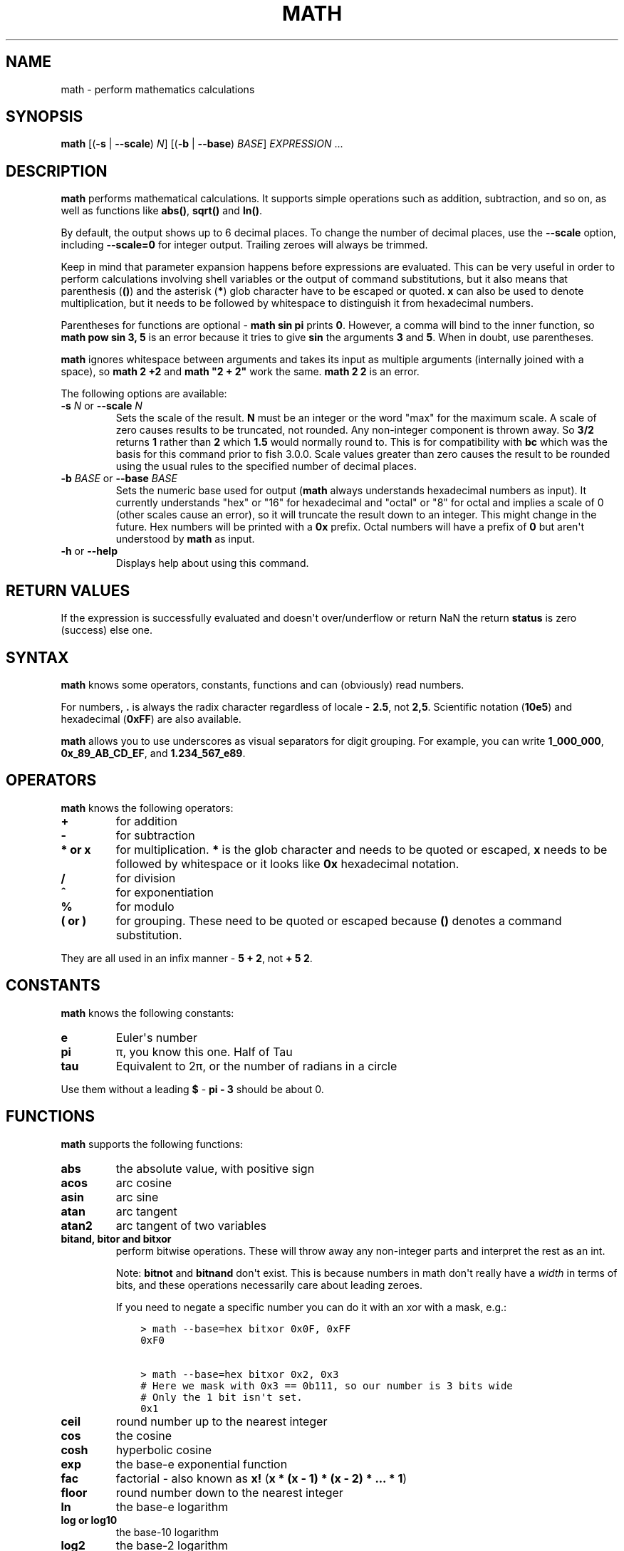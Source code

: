 .\" Man page generated from reStructuredText.
.
.
.nr rst2man-indent-level 0
.
.de1 rstReportMargin
\\$1 \\n[an-margin]
level \\n[rst2man-indent-level]
level margin: \\n[rst2man-indent\\n[rst2man-indent-level]]
-
\\n[rst2man-indent0]
\\n[rst2man-indent1]
\\n[rst2man-indent2]
..
.de1 INDENT
.\" .rstReportMargin pre:
. RS \\$1
. nr rst2man-indent\\n[rst2man-indent-level] \\n[an-margin]
. nr rst2man-indent-level +1
.\" .rstReportMargin post:
..
.de UNINDENT
. RE
.\" indent \\n[an-margin]
.\" old: \\n[rst2man-indent\\n[rst2man-indent-level]]
.nr rst2man-indent-level -1
.\" new: \\n[rst2man-indent\\n[rst2man-indent-level]]
.in \\n[rst2man-indent\\n[rst2man-indent-level]]u
..
.TH "MATH" "1" "Apr 14, 2024" "3.7" "fish-shell"
.SH NAME
math \- perform mathematics calculations
.SH SYNOPSIS
.nf
\fBmath\fP [(\fB\-s\fP | \fB\-\-scale\fP) \fIN\fP] [(\fB\-b\fP | \fB\-\-base\fP) \fIBASE\fP] \fIEXPRESSION\fP \&...
.fi
.sp
.SH DESCRIPTION
.sp
\fBmath\fP performs mathematical calculations.
It supports simple operations such as addition, subtraction, and so on, as well as functions like \fBabs()\fP, \fBsqrt()\fP and \fBln()\fP\&.
.sp
By default, the output shows up to 6 decimal places.
To change the number of decimal places, use the \fB\-\-scale\fP option, including \fB\-\-scale=0\fP for integer output.
Trailing zeroes will always be trimmed.
.sp
Keep in mind that parameter expansion happens before expressions are evaluated.
This can be very useful in order to perform calculations involving shell variables or the output of command substitutions, but it also means that parenthesis (\fB()\fP) and the asterisk (\fB*\fP) glob character have to be escaped or quoted.
\fBx\fP can also be used to denote multiplication, but it needs to be followed by whitespace to distinguish it from hexadecimal numbers.
.sp
Parentheses for functions are optional \- \fBmath sin pi\fP prints \fB0\fP\&.
However, a comma will bind to the inner function, so \fBmath pow sin 3, 5\fP is an error because it tries to give \fBsin\fP the arguments \fB3\fP and \fB5\fP\&.
When in doubt, use parentheses.
.sp
\fBmath\fP ignores whitespace between arguments and takes its input as multiple arguments (internally joined with a space), so \fBmath 2 +2\fP and \fBmath \(dq2 +    2\(dq\fP work the same.
\fBmath 2 2\fP is an error.
.sp
The following options are available:
.INDENT 0.0
.TP
\fB\-s\fP \fIN\fP or \fB\-\-scale\fP \fIN\fP
Sets the scale of the result.
\fBN\fP must be an integer or the word \(dqmax\(dq for the maximum scale.
A scale of zero causes results to be truncated, not rounded. Any non\-integer component is thrown away.
So \fB3/2\fP returns \fB1\fP rather than \fB2\fP which \fB1.5\fP would normally round to.
This is for compatibility with \fBbc\fP which was the basis for this command prior to fish 3.0.0.
Scale values greater than zero causes the result to be rounded using the usual rules to the specified number of decimal places.
.TP
\fB\-b\fP \fIBASE\fP or \fB\-\-base\fP \fIBASE\fP
Sets the numeric base used for output (\fBmath\fP always understands hexadecimal numbers as input).
It currently understands \(dqhex\(dq or \(dq16\(dq for hexadecimal and \(dqoctal\(dq or \(dq8\(dq for octal and implies a scale of 0 (other scales cause an error), so it will truncate the result down to an integer.
This might change in the future.
Hex numbers will be printed with a \fB0x\fP prefix.
Octal numbers will have a prefix of \fB0\fP but aren\(aqt understood by \fBmath\fP as input.
.TP
\fB\-h\fP or \fB\-\-help\fP
Displays help about using this command.
.UNINDENT
.SH RETURN VALUES
.sp
If the expression is successfully evaluated and doesn\(aqt over/underflow or return NaN the return \fBstatus\fP is zero (success) else one.
.SH SYNTAX
.sp
\fBmath\fP knows some operators, constants, functions and can (obviously) read numbers.
.sp
For numbers, \fB\&.\fP is always the radix character regardless of locale \- \fB2.5\fP, not \fB2,5\fP\&.
Scientific notation (\fB10e5\fP) and hexadecimal (\fB0xFF\fP) are also available.
.sp
\fBmath\fP allows you to use underscores as visual separators for digit grouping. For example, you can write \fB1_000_000\fP, \fB0x_89_AB_CD_EF\fP, and \fB1.234_567_e89\fP\&.
.SH OPERATORS
.sp
\fBmath\fP knows the following operators:
.INDENT 0.0
.TP
.B \fB+\fP
for addition
.TP
.B \fB\-\fP
for subtraction
.TP
.B \fB*\fP or \fBx\fP
for multiplication. \fB*\fP is the glob character and needs to be quoted or escaped, \fBx\fP needs to be followed by whitespace or it looks like \fB0x\fP hexadecimal notation.
.TP
.B \fB/\fP
for division
.TP
.B \fB^\fP
for exponentiation
.TP
.B \fB%\fP
for modulo
.TP
.B \fB(\fP or \fB)\fP
for grouping. These need to be quoted or escaped because \fB()\fP denotes a command substitution.
.UNINDENT
.sp
They are all used in an infix manner \- \fB5 + 2\fP, not \fB+ 5 2\fP\&.
.SH CONSTANTS
.sp
\fBmath\fP knows the following constants:
.INDENT 0.0
.TP
.B \fBe\fP
Euler\(aqs number
.TP
.B \fBpi\fP
π, you know this one.
Half of Tau
.TP
.B \fBtau\fP
Equivalent to 2π, or the number of radians in a circle
.UNINDENT
.sp
Use them without a leading \fB$\fP \- \fBpi \- 3\fP should be about 0.
.SH FUNCTIONS
.sp
\fBmath\fP supports the following functions:
.INDENT 0.0
.TP
.B \fBabs\fP
the absolute value, with positive sign
.TP
.B \fBacos\fP
arc cosine
.TP
.B \fBasin\fP
arc sine
.TP
.B \fBatan\fP
arc tangent
.TP
.B \fBatan2\fP
arc tangent of two variables
.TP
.B \fBbitand\fP, \fBbitor\fP and \fBbitxor\fP
perform bitwise operations.
These will throw away any non\-integer parts and interpret the rest as an int.
.sp
Note: \fBbitnot\fP and \fBbitnand\fP don\(aqt exist. This is because numbers in math don\(aqt really have a \fIwidth\fP in terms of bits,
and these operations necessarily care about leading zeroes.
.sp
If you need to negate a specific number you can do it with an xor with a mask, e.g.:
.INDENT 7.0
.INDENT 3.5
.sp
.nf
.ft C
> math \-\-base=hex bitxor 0x0F, 0xFF
0xF0

> math \-\-base=hex bitxor 0x2, 0x3
# Here we mask with 0x3 == 0b111, so our number is 3 bits wide
# Only the 1 bit isn\(aqt set.
0x1
.ft P
.fi
.UNINDENT
.UNINDENT
.TP
.B \fBceil\fP
round number up to the nearest integer
.TP
.B \fBcos\fP
the cosine
.TP
.B \fBcosh\fP
hyperbolic cosine
.TP
.B \fBexp\fP
the base\-e exponential function
.TP
.B \fBfac\fP
factorial \- also known as \fBx!\fP (\fBx * (x \- 1) * (x \- 2) * ... * 1\fP)
.TP
.B \fBfloor\fP
round number down to the nearest integer
.TP
.B \fBln\fP
the base\-e logarithm
.TP
.B \fBlog\fP or \fBlog10\fP
the base\-10 logarithm
.TP
.B \fBlog2\fP
the base\-2 logarithm
.TP
.B \fBmax\fP
returns the largest of the given numbers \- this takes an arbitrary number of arguments (but at least one)
.TP
.B \fBmin\fP
returns the smallest of the given numbers \- this takes an arbitrary number of arguments (but at least one)
.TP
.B \fBncr\fP
\(dqfrom n choose r\(dq combination function \- how many subsets of size r can be taken from n (order doesn\(aqt matter)
.TP
.B \fBnpr\fP
the number of subsets of size r that can be taken from a set of n elements (including different order)
.TP
.B \fBpow(x,y)\fP
returns x to the y (and can be written as \fBx ^ y\fP)
.TP
.B \fBround\fP
rounds to the nearest integer, away from 0
.TP
.B \fBsin\fP
the sine function
.TP
.B \fBsinh\fP
the hyperbolic sine
.TP
.B \fBsqrt\fP
the square root \- (can also be written as \fBx ^ 0.5\fP)
.TP
.B \fBtan\fP
the tangent
.TP
.B \fBtanh\fP
the hyperbolic tangent
.UNINDENT
.sp
All of the trigonometric functions use radians (the pi\-based scale, not 360°).
.SH EXAMPLES
.sp
\fBmath 1+1\fP outputs 2.
.sp
\fBmath $status \- 128\fP outputs the numerical exit status of the last command minus 128.
.sp
\fBmath 10 / 6\fP outputs \fB1.666667\fP\&.
.sp
\fBmath \-s0 10.0 / 6.0\fP outputs \fB1\fP\&.
.sp
\fBmath \-s3 10 / 6\fP outputs \fB1.666\fP\&.
.sp
\fBmath \(dqsin(pi)\(dq\fP outputs \fB0\fP\&.
.sp
\fBmath 5 \e* 2\fP or \fBmath \(dq5 * 2\(dq\fP or \fBmath 5 \(dq*\(dq 2\fP all output \fB10\fP\&.
.sp
\fBmath 0xFF\fP outputs 255, \fBmath 0 x 3\fP outputs 0 (because it computes 0 multiplied by 3).
.sp
\fBmath bitand 0xFE, 0x2e\fP outputs 46.
.sp
\fBmath \(dqbitor(9,2)\(dq\fP outputs 11.
.sp
\fBmath \-\-base=hex 192\fP prints \fB0xc0\fP\&.
.sp
\fBmath \(aqncr(49,6)\(aq\fP prints 13983816 \- that\(aqs the number of possible picks in 6\-from\-49 lotto.
.sp
\fBmath max 5,2,3,1\fP prints 5.
.SH COMPATIBILITY NOTES
.sp
Fish 1.x and 2.x releases relied on the \fBbc\fP command for handling \fBmath\fP expressions. Starting with fish 3.0.0 fish uses the tinyexpr library and evaluates the expression without the involvement of any external commands.
.sp
You don\(aqt need to use \fB\-\-\fP before the expression, even if it begins with a minus sign which might otherwise be interpreted as an invalid option. If you do insert \fB\-\-\fP before the expression, it will cause option scanning to stop just like for every other command and it won\(aqt be part of the expression.
.SH COPYRIGHT
2024, fish-shell developers
.\" Generated by docutils manpage writer.
.
